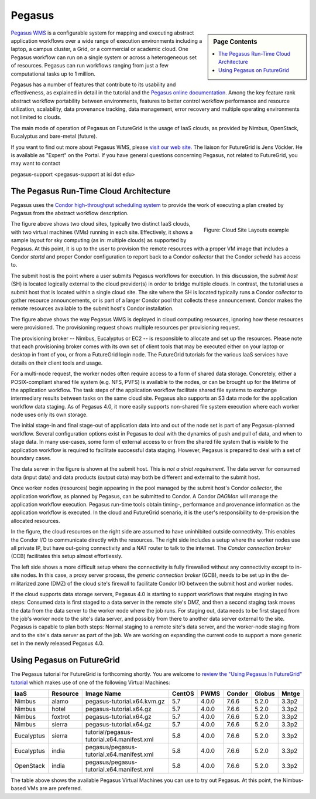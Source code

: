 Pegasus
===========================

.. sidebar:: Page Contents

   .. contents::
      :local:
 

`Pegasus WMS <http://pegasus.isi.edu>`__ is a configurable system for
mapping and executing abstract application workflows over a wide range
of execution environments including a laptop, a campus cluster, a Grid,
or a commercial or academic cloud. One Pegasus workflow can run on a
single system or across a heterogeneous set of resources. Pegasus can
run workflows ranging from just a few computational tasks up to 1
million.

Pegasus has a number of features that contribute to its usability and
effectiveness, as explained in detail in the tutorial and the `Pegasus
online
documentation <https://pegasus.isi.edu/wms/docs/4.0/about.php#overview>`__.
Among the key feature rank abstract workflow portability between
environments, features to better control workflow performance and
resource utilization, scalability, data provenance tracking, data
management, error recovery and multiple operating environments not
limited to clouds.

The main mode of operation of Pegasus on FutureGrid is the usage of IaaS
clouds, as provided by Nimbus, OpenStack, Eucalyptus and bare-metal
(future).

If you want to find out more about Pegasus WMS, please `visit our web
site. <http://pegasus.isi.edu>`__ The liaison for FutureGrid is Jens
Vöckler. He is available as "Expert" on the Portal. If you have general
questions concerning Pegasus, not related to FutureGrid, you may want to
contact

pegasus-support <pegasus-support at isi dot edu>

The Pegasus Run-Time Cloud Architecture
---------------------------------------

Pegasus uses the `Condor high-throughput scheduling
system <http://research.cs.wisc.edu/condor/>`__ to provide the work of
executing a plan created by Pegasus from the abstract workflow
description.

.. figure:: images/fg-pwms-prefio.3.png
   :scale: 70%
   :align: right

   Figure: Cloud Site Layouts example


The figure above shows two cloud sites, typically two distinct IaaS
clouds, with two virtual machines (VMs) running in each site. 
Effectively, it shows a sample layout for sky computing (as in: multiple
clouds) as supported by Pegasus. At this point, it is up to the user to
provision the remote resources with a proper VM image that includes a
Condor *startd* and proper Condor configuration to report back to a
Condor *collector* that the Condor *schedd* has access to.

The submit host is the point where a user submits Pegasus workflows for
execution. In this discussion, the *submit host* (SH) is located
logically external to the cloud provider(s) in order to bridge multiple
clouds. In contrast, the tutorial uses a submit host that is located
within a single cloud site. The site where the SH is located typically
runs a Condor *collector* to gather resource announcements, or is part
of a larger Condor pool that collects these announcement. Condor makes
the remote resources available to the submit host's Condor installation.

The figure above shows the way Pegasus WMS is deployed in cloud
computing resources, ignoring how these resources were provisioned. The
provisioning request shows multiple resources per provisioning request.

The provisioning broker -- Nimbus, Eucalyptus or EC2 -- is responsible
to allocate and set up the resources. Please note that each provisioning
broker comes with its own set of client tools that may be executed
either on your laptop or desktop in front of you, or from a FutureGrid
login node. The FutureGrid tutorials for the various IaaS services have
details on their client tools and usage.

For a multi-node request, the worker nodes often require access to a
form of shared data storage. Concretely, either a POSIX-compliant shared
file system (e.g. NFS, PVFS) is available to the nodes, or can be
brought up for the lifetime of the application workflow. The task steps
of the application workflow facilitate shared file systems to exchange
intermediary results between tasks on the same cloud site. Pegasus also
supports an S3 data mode for the application workflow data staging. As
of Pegasus 4.0, it more easily supports non-shared file system execution
where each worker node uses only its own storage.

The initial stage-in and final stage-out of application data into and
out of the node set is part of any Pegasus-planned workflow. Several
configuration options exist in Pegasus to deal with the dynamics of push
and pull of data, and when to stage data. In many use-cases, some form
of external access to or from the shared file system that is visible to
the application workflow is required to facilitate successful data
staging. However, Pegasus is prepared to deal with a set of boundary
cases.

The data server in the figure is shown at the submit host. This is *not
a strict requirement*. The data server for consumed data (input data)
and data products (output data) may both be different and external to
the submit host.

Once worker nodes (resources) begin appearing in the pool managed by the
submit host's Condor *collector*, the application workflow, as planned
by Pegasus, can be submitted to Condor. A Condor *DAGMan* will manage
the application workflow execution. Pegasus run-time tools obtain
timing-, performance and provenance information as the application
workflow is executed. In the cloud and FutureGrid scenario, it is the
user's responsibility to de-provision the allocated resources.

In the figure, the cloud resources on the right side are assumed to have
uninhibited outside connectivity. This enables the Condor I/O to
communicate directly with the resources. The right side includes a setup
where the worker nodes use all private IP, but have out-going
connectivity and a NAT router to talk to the internet. The *Condor
connection broker* (CCB) facilitates this setup almost effortlessly.

The left side shows a more difficult setup where the connectivity is
fully firewalled without any connectivity except to in-site nodes. In
this case, a proxy server process, the *generic connection broker*
(GCB), needs to be set up in the de-militarized zone (DMZ) of the cloud
site's firewall to facilitate Condor I/O between the submit host and
worker nodes.

If the cloud supports data storage servers, Pegasus 4.0 is starting to
support workflows that require staging in two steps: Consumed data is
first staged to a data server in the remote site's DMZ, and then a
second staging task moves the data from the data server to the worker
node where the job runs. For staging out, data needs to be first staged
from the job's worker node to the site's data server, and possibly from
there to another data server external to the site. Pegasus is capable to
plan both steps: Normal staging to a remote site's data server, and the
worker-node staging from and to the site's data server as part of the
job. We are working on expanding the current code to support a more
generic set in the newly released Pegasus 4.0.

Using Pegasus on FutureGrid
---------------------------

The Pegasus tutorial for FutureGrid is forthcoming shortly. You are
welcome to `review the "Using Pegasus In FutureGrid"
tutorial <http://pegasus.isi.edu/futuregrid/tutorials/>`__ which makes
use of one of the following Virtual Machines:

+--------------+----------------+----------------------------------------------+--------------+------------+--------------+--------------+-------------+
| **IaaS**     | **Resource**   | **Image Name**                               | **CentOS**   | **PWMS**   | **Condor**   | **Globus**   | **Mntge**   |
+--------------+----------------+----------------------------------------------+--------------+------------+--------------+--------------+-------------+
| Nimbus       | alamo          | pegasus-tutorial.x64.kvm.gz                  | 5.7          | 4.0.0      | 7.6.6        | 5.2.0        | 3.3p2       |
+--------------+----------------+----------------------------------------------+--------------+------------+--------------+--------------+-------------+
| Nimbus       | hotel          | pegasus-tutorial.x64.gz                      | 5.7          | 4.0.0      | 7.6.6        | 5.2.0        | 3.3p2       |
+--------------+----------------+----------------------------------------------+--------------+------------+--------------+--------------+-------------+
| Nimbus       | foxtrot        | pegasus-tutorial.x64.gz                      | 5.7          | 4.0.0      | 7.6.6        | 5.2.0        | 3.3p2       |
+--------------+----------------+----------------------------------------------+--------------+------------+--------------+--------------+-------------+
| Nimbus       | sierra         | pegasus-tutorial.x64.gz                      | 5.7          | 4.0.0      | 7.6.6        | 5.2.0        | 3.3p2       |
+--------------+----------------+----------------------------------------------+--------------+------------+--------------+--------------+-------------+
| Eucalyptus   | sierra         | tutorial/pegasus-tutorial.x64.manifest.xml   | 5.8          | 4.0.0      | 7.6.6        | 5.2.0        | 3.3p2       |
+--------------+----------------+----------------------------------------------+--------------+------------+--------------+--------------+-------------+
| Eucalyptus   | india          | pegasus/pegasus-tutorial.x64.manifest.xml    | 5.8          | 4.0.0      | 7.6.6        | 5.2.0        | 3.3p2       |
+--------------+----------------+----------------------------------------------+--------------+------------+--------------+--------------+-------------+
| OpenStack    | india          | pegasus/pegasus-tutorial.x64.manifest.xml    | 5.8          | 4.0.0      | 7.6.6        | 5.2.0        | 3.3p2       |
+--------------+----------------+----------------------------------------------+--------------+------------+--------------+--------------+-------------+

The table above shows the available Pegasus Virtual Machines you can use
to try out Pegasus. At this point, the Nimbus-based VMs are are
preferred.

